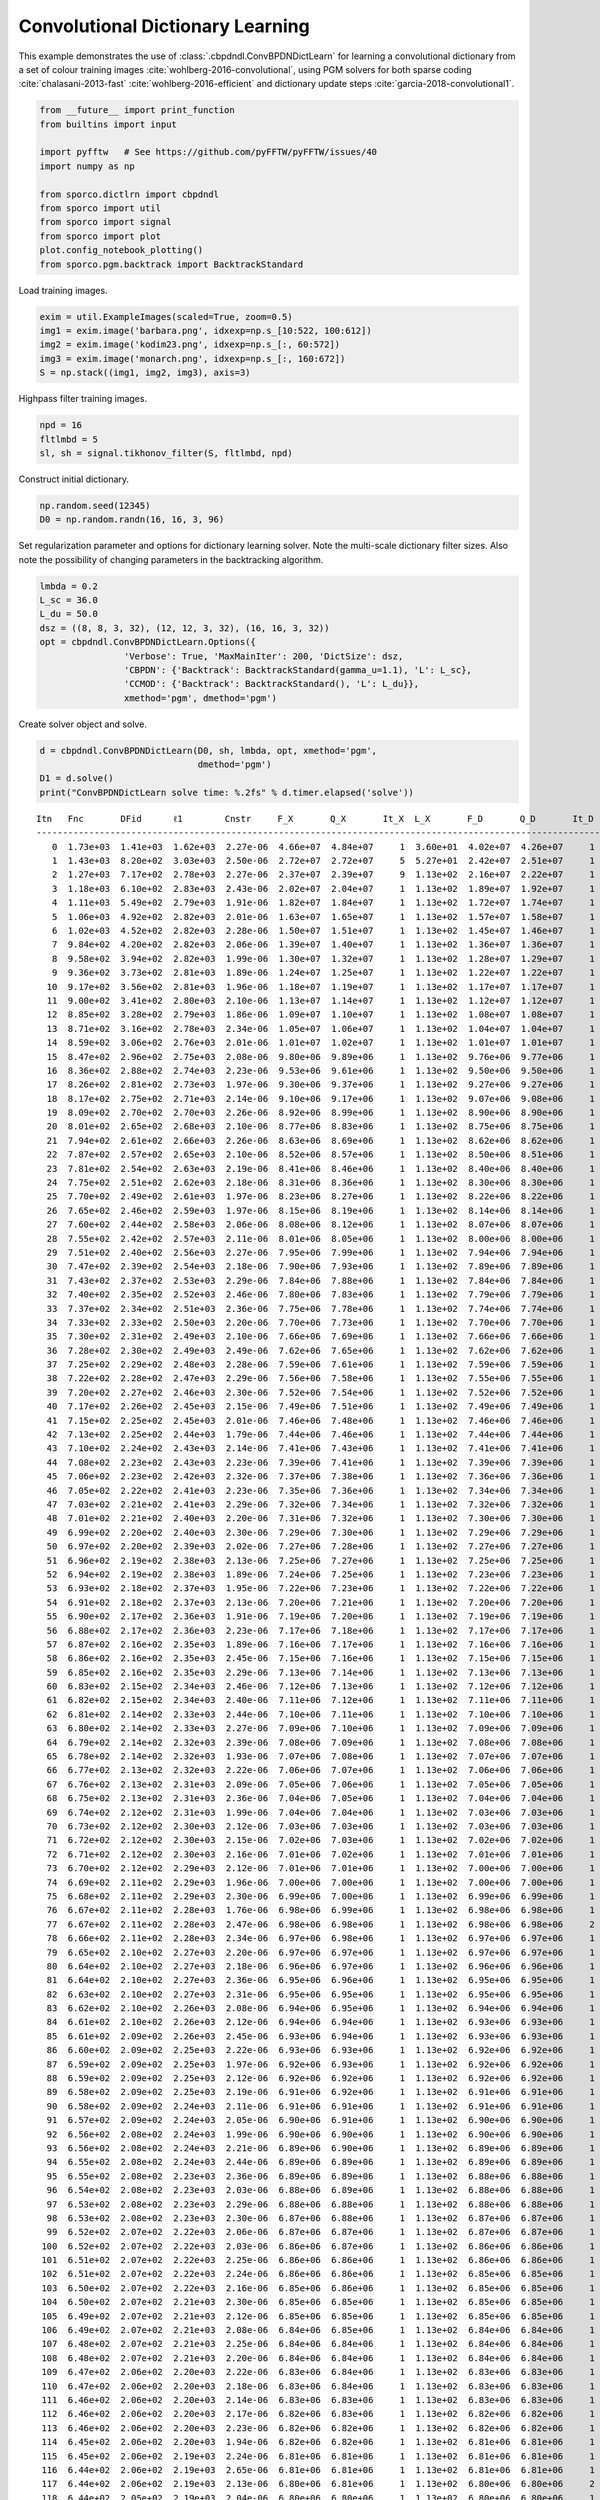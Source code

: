.. _examples_cdl_cbpdndl_pgm_clr:

Convolutional Dictionary Learning
=================================

This example demonstrates the use of
:class:`.cbpdndl.ConvBPDNDictLearn` for learning a convolutional
dictionary from a set of colour training images
:cite:`wohlberg-2016-convolutional`, using PGM solvers for both sparse
coding :cite:`chalasani-2013-fast` :cite:`wohlberg-2016-efficient`
and dictionary update steps :cite:`garcia-2018-convolutional1`.

.. code:: ipython3

    from __future__ import print_function
    from builtins import input

    import pyfftw   # See https://github.com/pyFFTW/pyFFTW/issues/40
    import numpy as np

    from sporco.dictlrn import cbpdndl
    from sporco import util
    from sporco import signal
    from sporco import plot
    plot.config_notebook_plotting()
    from sporco.pgm.backtrack import BacktrackStandard

Load training images.

.. code:: ipython3

    exim = util.ExampleImages(scaled=True, zoom=0.5)
    img1 = exim.image('barbara.png', idxexp=np.s_[10:522, 100:612])
    img2 = exim.image('kodim23.png', idxexp=np.s_[:, 60:572])
    img3 = exim.image('monarch.png', idxexp=np.s_[:, 160:672])
    S = np.stack((img1, img2, img3), axis=3)

Highpass filter training images.

.. code:: ipython3

    npd = 16
    fltlmbd = 5
    sl, sh = signal.tikhonov_filter(S, fltlmbd, npd)

Construct initial dictionary.

.. code:: ipython3

    np.random.seed(12345)
    D0 = np.random.randn(16, 16, 3, 96)

Set regularization parameter and options for dictionary learning solver.
Note the multi-scale dictionary filter sizes. Also note the possibility
of changing parameters in the backtracking algorithm.

.. code:: ipython3

    lmbda = 0.2
    L_sc = 36.0
    L_du = 50.0
    dsz = ((8, 8, 3, 32), (12, 12, 3, 32), (16, 16, 3, 32))
    opt = cbpdndl.ConvBPDNDictLearn.Options({
                    'Verbose': True, 'MaxMainIter': 200, 'DictSize': dsz,
                    'CBPDN': {'Backtrack': BacktrackStandard(gamma_u=1.1), 'L': L_sc},
                    'CCMOD': {'Backtrack': BacktrackStandard(), 'L': L_du}},
                    xmethod='pgm', dmethod='pgm')

Create solver object and solve.

.. code:: ipython3

    d = cbpdndl.ConvBPDNDictLearn(D0, sh, lmbda, opt, xmethod='pgm',
                                  dmethod='pgm')
    D1 = d.solve()
    print("ConvBPDNDictLearn solve time: %.2fs" % d.timer.elapsed('solve'))


.. parsed-literal::

    Itn   Fnc       DFid      ℓ1        Cnstr     F_X       Q_X       It_X  L_X       F_D       Q_D       It_D  L_D
    --------------------------------------------------------------------------------------------------------------------
       0  1.73e+03  1.41e+03  1.62e+03  2.27e-06  4.66e+07  4.84e+07     1  3.60e+01  4.02e+07  4.26e+07     1  5.00e+01
       1  1.43e+03  8.20e+02  3.03e+03  2.50e-06  2.72e+07  2.72e+07     5  5.27e+01  2.42e+07  2.51e+07     1  5.00e+01
       2  1.27e+03  7.17e+02  2.78e+03  2.27e-06  2.37e+07  2.39e+07     9  1.13e+02  2.16e+07  2.22e+07     1  5.00e+01
       3  1.18e+03  6.10e+02  2.83e+03  2.43e-06  2.02e+07  2.04e+07     1  1.13e+02  1.89e+07  1.92e+07     1  5.00e+01
       4  1.11e+03  5.49e+02  2.79e+03  1.91e-06  1.82e+07  1.84e+07     1  1.13e+02  1.72e+07  1.74e+07     1  5.00e+01
       5  1.06e+03  4.92e+02  2.82e+03  2.01e-06  1.63e+07  1.65e+07     1  1.13e+02  1.57e+07  1.58e+07     1  5.00e+01
       6  1.02e+03  4.52e+02  2.82e+03  2.28e-06  1.50e+07  1.51e+07     1  1.13e+02  1.45e+07  1.46e+07     1  5.00e+01
       7  9.84e+02  4.20e+02  2.82e+03  2.06e-06  1.39e+07  1.40e+07     1  1.13e+02  1.36e+07  1.36e+07     1  5.00e+01
       8  9.58e+02  3.94e+02  2.82e+03  1.99e-06  1.30e+07  1.32e+07     1  1.13e+02  1.28e+07  1.29e+07     1  5.00e+01
       9  9.36e+02  3.73e+02  2.81e+03  1.89e-06  1.24e+07  1.25e+07     1  1.13e+02  1.22e+07  1.22e+07     1  5.00e+01
      10  9.17e+02  3.56e+02  2.81e+03  1.96e-06  1.18e+07  1.19e+07     1  1.13e+02  1.17e+07  1.17e+07     1  5.00e+01
      11  9.00e+02  3.41e+02  2.80e+03  2.10e-06  1.13e+07  1.14e+07     1  1.13e+02  1.12e+07  1.12e+07     1  5.00e+01
      12  8.85e+02  3.28e+02  2.79e+03  1.86e-06  1.09e+07  1.10e+07     1  1.13e+02  1.08e+07  1.08e+07     1  5.00e+01
      13  8.71e+02  3.16e+02  2.78e+03  2.34e-06  1.05e+07  1.06e+07     1  1.13e+02  1.04e+07  1.04e+07     1  5.00e+01
      14  8.59e+02  3.06e+02  2.76e+03  2.01e-06  1.01e+07  1.02e+07     1  1.13e+02  1.01e+07  1.01e+07     1  5.00e+01
      15  8.47e+02  2.96e+02  2.75e+03  2.08e-06  9.80e+06  9.89e+06     1  1.13e+02  9.76e+06  9.77e+06     1  5.00e+01
      16  8.36e+02  2.88e+02  2.74e+03  2.23e-06  9.53e+06  9.61e+06     1  1.13e+02  9.50e+06  9.50e+06     1  5.00e+01
      17  8.26e+02  2.81e+02  2.73e+03  1.97e-06  9.30e+06  9.37e+06     1  1.13e+02  9.27e+06  9.27e+06     1  5.00e+01
      18  8.17e+02  2.75e+02  2.71e+03  2.14e-06  9.10e+06  9.17e+06     1  1.13e+02  9.07e+06  9.08e+06     1  5.00e+01
      19  8.09e+02  2.70e+02  2.70e+03  2.26e-06  8.92e+06  8.99e+06     1  1.13e+02  8.90e+06  8.90e+06     1  5.00e+01
      20  8.01e+02  2.65e+02  2.68e+03  2.10e-06  8.77e+06  8.83e+06     1  1.13e+02  8.75e+06  8.75e+06     1  5.00e+01
      21  7.94e+02  2.61e+02  2.66e+03  2.26e-06  8.63e+06  8.69e+06     1  1.13e+02  8.62e+06  8.62e+06     1  5.00e+01
      22  7.87e+02  2.57e+02  2.65e+03  2.10e-06  8.52e+06  8.57e+06     1  1.13e+02  8.50e+06  8.51e+06     1  5.00e+01
      23  7.81e+02  2.54e+02  2.63e+03  2.19e-06  8.41e+06  8.46e+06     1  1.13e+02  8.40e+06  8.40e+06     1  5.00e+01
      24  7.75e+02  2.51e+02  2.62e+03  2.18e-06  8.31e+06  8.36e+06     1  1.13e+02  8.30e+06  8.30e+06     1  5.00e+01
      25  7.70e+02  2.49e+02  2.61e+03  1.97e-06  8.23e+06  8.27e+06     1  1.13e+02  8.22e+06  8.22e+06     1  5.00e+01
      26  7.65e+02  2.46e+02  2.59e+03  1.97e-06  8.15e+06  8.19e+06     1  1.13e+02  8.14e+06  8.14e+06     1  5.00e+01
      27  7.60e+02  2.44e+02  2.58e+03  2.06e-06  8.08e+06  8.12e+06     1  1.13e+02  8.07e+06  8.07e+06     1  5.00e+01
      28  7.55e+02  2.42e+02  2.57e+03  2.11e-06  8.01e+06  8.05e+06     1  1.13e+02  8.00e+06  8.00e+06     1  5.00e+01
      29  7.51e+02  2.40e+02  2.56e+03  2.27e-06  7.95e+06  7.99e+06     1  1.13e+02  7.94e+06  7.94e+06     1  5.00e+01
      30  7.47e+02  2.39e+02  2.54e+03  2.18e-06  7.90e+06  7.93e+06     1  1.13e+02  7.89e+06  7.89e+06     1  5.00e+01
      31  7.43e+02  2.37e+02  2.53e+03  2.29e-06  7.84e+06  7.88e+06     1  1.13e+02  7.84e+06  7.84e+06     1  5.00e+01
      32  7.40e+02  2.35e+02  2.52e+03  2.46e-06  7.80e+06  7.83e+06     1  1.13e+02  7.79e+06  7.79e+06     1  5.00e+01
      33  7.37e+02  2.34e+02  2.51e+03  2.36e-06  7.75e+06  7.78e+06     1  1.13e+02  7.74e+06  7.74e+06     1  5.00e+01
      34  7.33e+02  2.33e+02  2.50e+03  2.20e-06  7.70e+06  7.73e+06     1  1.13e+02  7.70e+06  7.70e+06     1  5.00e+01
      35  7.30e+02  2.31e+02  2.49e+03  2.10e-06  7.66e+06  7.69e+06     1  1.13e+02  7.66e+06  7.66e+06     1  5.00e+01
      36  7.28e+02  2.30e+02  2.49e+03  2.49e-06  7.62e+06  7.65e+06     1  1.13e+02  7.62e+06  7.62e+06     1  5.00e+01
      37  7.25e+02  2.29e+02  2.48e+03  2.28e-06  7.59e+06  7.61e+06     1  1.13e+02  7.59e+06  7.59e+06     1  5.00e+01
      38  7.22e+02  2.28e+02  2.47e+03  2.29e-06  7.56e+06  7.58e+06     1  1.13e+02  7.55e+06  7.55e+06     1  5.00e+01
      39  7.20e+02  2.27e+02  2.46e+03  2.30e-06  7.52e+06  7.54e+06     1  1.13e+02  7.52e+06  7.52e+06     1  5.00e+01
      40  7.17e+02  2.26e+02  2.45e+03  2.15e-06  7.49e+06  7.51e+06     1  1.13e+02  7.49e+06  7.49e+06     1  5.00e+01
      41  7.15e+02  2.25e+02  2.45e+03  2.01e-06  7.46e+06  7.48e+06     1  1.13e+02  7.46e+06  7.46e+06     1  5.00e+01
      42  7.13e+02  2.25e+02  2.44e+03  1.79e-06  7.44e+06  7.46e+06     1  1.13e+02  7.44e+06  7.44e+06     1  5.00e+01
      43  7.10e+02  2.24e+02  2.43e+03  2.14e-06  7.41e+06  7.43e+06     1  1.13e+02  7.41e+06  7.41e+06     1  5.00e+01
      44  7.08e+02  2.23e+02  2.43e+03  2.23e-06  7.39e+06  7.41e+06     1  1.13e+02  7.39e+06  7.39e+06     1  5.00e+01
      45  7.06e+02  2.23e+02  2.42e+03  2.32e-06  7.37e+06  7.38e+06     1  1.13e+02  7.36e+06  7.36e+06     1  5.00e+01
      46  7.05e+02  2.22e+02  2.41e+03  2.23e-06  7.35e+06  7.36e+06     1  1.13e+02  7.34e+06  7.34e+06     1  5.00e+01
      47  7.03e+02  2.21e+02  2.41e+03  2.29e-06  7.32e+06  7.34e+06     1  1.13e+02  7.32e+06  7.32e+06     1  5.00e+01
      48  7.01e+02  2.21e+02  2.40e+03  2.20e-06  7.31e+06  7.32e+06     1  1.13e+02  7.30e+06  7.30e+06     1  5.00e+01
      49  6.99e+02  2.20e+02  2.40e+03  2.30e-06  7.29e+06  7.30e+06     1  1.13e+02  7.29e+06  7.29e+06     1  5.00e+01
      50  6.97e+02  2.20e+02  2.39e+03  2.02e-06  7.27e+06  7.28e+06     1  1.13e+02  7.27e+06  7.27e+06     1  5.00e+01
      51  6.96e+02  2.19e+02  2.38e+03  2.13e-06  7.25e+06  7.27e+06     1  1.13e+02  7.25e+06  7.25e+06     1  5.00e+01
      52  6.94e+02  2.19e+02  2.38e+03  1.89e-06  7.24e+06  7.25e+06     1  1.13e+02  7.23e+06  7.23e+06     1  5.00e+01
      53  6.93e+02  2.18e+02  2.37e+03  1.95e-06  7.22e+06  7.23e+06     1  1.13e+02  7.22e+06  7.22e+06     1  5.00e+01
      54  6.91e+02  2.18e+02  2.37e+03  2.13e-06  7.20e+06  7.21e+06     1  1.13e+02  7.20e+06  7.20e+06     1  5.00e+01
      55  6.90e+02  2.17e+02  2.36e+03  1.91e-06  7.19e+06  7.20e+06     1  1.13e+02  7.19e+06  7.19e+06     1  5.00e+01
      56  6.88e+02  2.17e+02  2.36e+03  2.23e-06  7.17e+06  7.18e+06     1  1.13e+02  7.17e+06  7.17e+06     1  5.00e+01
      57  6.87e+02  2.16e+02  2.35e+03  1.89e-06  7.16e+06  7.17e+06     1  1.13e+02  7.16e+06  7.16e+06     1  5.00e+01
      58  6.86e+02  2.16e+02  2.35e+03  2.45e-06  7.15e+06  7.16e+06     1  1.13e+02  7.15e+06  7.15e+06     1  5.00e+01
      59  6.85e+02  2.16e+02  2.35e+03  2.29e-06  7.13e+06  7.14e+06     1  1.13e+02  7.13e+06  7.13e+06     1  5.00e+01
      60  6.83e+02  2.15e+02  2.34e+03  2.46e-06  7.12e+06  7.13e+06     1  1.13e+02  7.12e+06  7.12e+06     1  5.00e+01
      61  6.82e+02  2.15e+02  2.34e+03  2.40e-06  7.11e+06  7.12e+06     1  1.13e+02  7.11e+06  7.11e+06     1  5.00e+01
      62  6.81e+02  2.14e+02  2.33e+03  2.44e-06  7.10e+06  7.11e+06     1  1.13e+02  7.10e+06  7.10e+06     1  5.00e+01
      63  6.80e+02  2.14e+02  2.33e+03  2.27e-06  7.09e+06  7.10e+06     1  1.13e+02  7.09e+06  7.09e+06     1  5.00e+01
      64  6.79e+02  2.14e+02  2.32e+03  2.39e-06  7.08e+06  7.09e+06     1  1.13e+02  7.08e+06  7.08e+06     1  5.00e+01
      65  6.78e+02  2.14e+02  2.32e+03  1.93e-06  7.07e+06  7.08e+06     1  1.13e+02  7.07e+06  7.07e+06     1  5.00e+01
      66  6.77e+02  2.13e+02  2.32e+03  2.22e-06  7.06e+06  7.07e+06     1  1.13e+02  7.06e+06  7.06e+06     1  5.00e+01
      67  6.76e+02  2.13e+02  2.31e+03  2.09e-06  7.05e+06  7.06e+06     1  1.13e+02  7.05e+06  7.05e+06     1  5.00e+01
      68  6.75e+02  2.13e+02  2.31e+03  2.36e-06  7.04e+06  7.05e+06     1  1.13e+02  7.04e+06  7.04e+06     1  5.00e+01
      69  6.74e+02  2.12e+02  2.31e+03  1.99e-06  7.04e+06  7.04e+06     1  1.13e+02  7.03e+06  7.03e+06     1  5.00e+01
      70  6.73e+02  2.12e+02  2.30e+03  2.12e-06  7.03e+06  7.03e+06     1  1.13e+02  7.03e+06  7.03e+06     1  5.00e+01
      71  6.72e+02  2.12e+02  2.30e+03  2.15e-06  7.02e+06  7.03e+06     1  1.13e+02  7.02e+06  7.02e+06     1  5.00e+01
      72  6.71e+02  2.12e+02  2.30e+03  2.16e-06  7.01e+06  7.02e+06     1  1.13e+02  7.01e+06  7.01e+06     1  5.00e+01
      73  6.70e+02  2.12e+02  2.29e+03  2.12e-06  7.01e+06  7.01e+06     1  1.13e+02  7.00e+06  7.00e+06     1  5.00e+01
      74  6.69e+02  2.11e+02  2.29e+03  1.96e-06  7.00e+06  7.00e+06     1  1.13e+02  7.00e+06  7.00e+06     1  5.00e+01
      75  6.68e+02  2.11e+02  2.29e+03  2.30e-06  6.99e+06  7.00e+06     1  1.13e+02  6.99e+06  6.99e+06     1  5.00e+01
      76  6.67e+02  2.11e+02  2.28e+03  1.76e-06  6.98e+06  6.99e+06     1  1.13e+02  6.98e+06  6.98e+06     1  5.00e+01
      77  6.67e+02  2.11e+02  2.28e+03  2.47e-06  6.98e+06  6.98e+06     1  1.13e+02  6.98e+06  6.98e+06     2  6.00e+01
      78  6.66e+02  2.11e+02  2.28e+03  2.34e-06  6.97e+06  6.98e+06     1  1.13e+02  6.97e+06  6.97e+06     1  6.00e+01
      79  6.65e+02  2.10e+02  2.27e+03  2.20e-06  6.97e+06  6.97e+06     1  1.13e+02  6.97e+06  6.97e+06     1  6.00e+01
      80  6.64e+02  2.10e+02  2.27e+03  2.18e-06  6.96e+06  6.97e+06     1  1.13e+02  6.96e+06  6.96e+06     1  6.00e+01
      81  6.64e+02  2.10e+02  2.27e+03  2.36e-06  6.95e+06  6.96e+06     1  1.13e+02  6.95e+06  6.95e+06     1  6.00e+01
      82  6.63e+02  2.10e+02  2.27e+03  2.31e-06  6.95e+06  6.95e+06     1  1.13e+02  6.95e+06  6.95e+06     1  6.00e+01
      83  6.62e+02  2.10e+02  2.26e+03  2.08e-06  6.94e+06  6.95e+06     1  1.13e+02  6.94e+06  6.94e+06     1  6.00e+01
      84  6.61e+02  2.10e+02  2.26e+03  2.12e-06  6.94e+06  6.94e+06     1  1.13e+02  6.93e+06  6.93e+06     1  6.00e+01
      85  6.61e+02  2.09e+02  2.26e+03  2.45e-06  6.93e+06  6.94e+06     1  1.13e+02  6.93e+06  6.93e+06     1  6.00e+01
      86  6.60e+02  2.09e+02  2.25e+03  2.22e-06  6.93e+06  6.93e+06     1  1.13e+02  6.92e+06  6.92e+06     1  6.00e+01
      87  6.59e+02  2.09e+02  2.25e+03  1.97e-06  6.92e+06  6.93e+06     1  1.13e+02  6.92e+06  6.92e+06     1  6.00e+01
      88  6.59e+02  2.09e+02  2.25e+03  2.12e-06  6.92e+06  6.92e+06     1  1.13e+02  6.92e+06  6.92e+06     1  6.00e+01
      89  6.58e+02  2.09e+02  2.25e+03  2.19e-06  6.91e+06  6.92e+06     1  1.13e+02  6.91e+06  6.91e+06     1  6.00e+01
      90  6.58e+02  2.09e+02  2.24e+03  2.11e-06  6.91e+06  6.91e+06     1  1.13e+02  6.91e+06  6.91e+06     1  6.00e+01
      91  6.57e+02  2.09e+02  2.24e+03  2.05e-06  6.90e+06  6.91e+06     1  1.13e+02  6.90e+06  6.90e+06     1  6.00e+01
      92  6.56e+02  2.08e+02  2.24e+03  1.99e-06  6.90e+06  6.90e+06     1  1.13e+02  6.90e+06  6.90e+06     1  6.00e+01
      93  6.56e+02  2.08e+02  2.24e+03  2.21e-06  6.89e+06  6.90e+06     1  1.13e+02  6.89e+06  6.89e+06     1  6.00e+01
      94  6.55e+02  2.08e+02  2.24e+03  2.44e-06  6.89e+06  6.89e+06     1  1.13e+02  6.89e+06  6.89e+06     1  6.00e+01
      95  6.55e+02  2.08e+02  2.23e+03  2.36e-06  6.89e+06  6.89e+06     1  1.13e+02  6.88e+06  6.88e+06     1  6.00e+01
      96  6.54e+02  2.08e+02  2.23e+03  2.03e-06  6.88e+06  6.89e+06     1  1.13e+02  6.88e+06  6.88e+06     1  6.00e+01
      97  6.53e+02  2.08e+02  2.23e+03  2.29e-06  6.88e+06  6.88e+06     1  1.13e+02  6.88e+06  6.88e+06     1  6.00e+01
      98  6.53e+02  2.08e+02  2.23e+03  2.30e-06  6.87e+06  6.88e+06     1  1.13e+02  6.87e+06  6.87e+06     1  6.00e+01
      99  6.52e+02  2.07e+02  2.22e+03  2.06e-06  6.87e+06  6.87e+06     1  1.13e+02  6.87e+06  6.87e+06     1  6.00e+01
     100  6.52e+02  2.07e+02  2.22e+03  2.03e-06  6.86e+06  6.87e+06     1  1.13e+02  6.86e+06  6.86e+06     1  6.00e+01
     101  6.51e+02  2.07e+02  2.22e+03  2.25e-06  6.86e+06  6.86e+06     1  1.13e+02  6.86e+06  6.86e+06     1  6.00e+01
     102  6.51e+02  2.07e+02  2.22e+03  2.24e-06  6.86e+06  6.86e+06     1  1.13e+02  6.85e+06  6.85e+06     1  6.00e+01
     103  6.50e+02  2.07e+02  2.22e+03  2.16e-06  6.85e+06  6.86e+06     1  1.13e+02  6.85e+06  6.85e+06     1  6.00e+01
     104  6.50e+02  2.07e+02  2.21e+03  2.30e-06  6.85e+06  6.85e+06     1  1.13e+02  6.85e+06  6.85e+06     1  6.00e+01
     105  6.49e+02  2.07e+02  2.21e+03  2.12e-06  6.85e+06  6.85e+06     1  1.13e+02  6.85e+06  6.85e+06     1  6.00e+01
     106  6.49e+02  2.07e+02  2.21e+03  2.08e-06  6.84e+06  6.85e+06     1  1.13e+02  6.84e+06  6.84e+06     1  6.00e+01
     107  6.48e+02  2.07e+02  2.21e+03  2.25e-06  6.84e+06  6.84e+06     1  1.13e+02  6.84e+06  6.84e+06     1  6.00e+01
     108  6.48e+02  2.07e+02  2.21e+03  2.20e-06  6.84e+06  6.84e+06     1  1.13e+02  6.84e+06  6.84e+06     1  6.00e+01
     109  6.47e+02  2.06e+02  2.20e+03  2.22e-06  6.83e+06  6.84e+06     1  1.13e+02  6.83e+06  6.83e+06     1  6.00e+01
     110  6.47e+02  2.06e+02  2.20e+03  2.18e-06  6.83e+06  6.84e+06     1  1.13e+02  6.83e+06  6.83e+06     1  6.00e+01
     111  6.46e+02  2.06e+02  2.20e+03  2.14e-06  6.83e+06  6.83e+06     1  1.13e+02  6.83e+06  6.83e+06     1  6.00e+01
     112  6.46e+02  2.06e+02  2.20e+03  2.17e-06  6.82e+06  6.83e+06     1  1.13e+02  6.82e+06  6.82e+06     1  6.00e+01
     113  6.46e+02  2.06e+02  2.20e+03  2.23e-06  6.82e+06  6.82e+06     1  1.13e+02  6.82e+06  6.82e+06     1  6.00e+01
     114  6.45e+02  2.06e+02  2.20e+03  1.94e-06  6.82e+06  6.82e+06     1  1.13e+02  6.81e+06  6.81e+06     1  6.00e+01
     115  6.45e+02  2.06e+02  2.19e+03  2.24e-06  6.81e+06  6.81e+06     1  1.13e+02  6.81e+06  6.81e+06     1  6.00e+01
     116  6.44e+02  2.06e+02  2.19e+03  2.65e-06  6.81e+06  6.81e+06     1  1.13e+02  6.81e+06  6.81e+06     1  6.00e+01
     117  6.44e+02  2.06e+02  2.19e+03  2.13e-06  6.80e+06  6.81e+06     1  1.13e+02  6.80e+06  6.80e+06     2  7.20e+01
     118  6.44e+02  2.05e+02  2.19e+03  2.04e-06  6.80e+06  6.80e+06     1  1.13e+02  6.80e+06  6.80e+06     1  7.20e+01
     119  6.43e+02  2.05e+02  2.19e+03  2.05e-06  6.79e+06  6.80e+06     1  1.13e+02  6.79e+06  6.79e+06     1  7.20e+01
     120  6.43e+02  2.05e+02  2.19e+03  2.19e-06  6.79e+06  6.79e+06     1  1.13e+02  6.79e+06  6.79e+06     1  7.20e+01
     121  6.42e+02  2.05e+02  2.19e+03  2.42e-06  6.79e+06  6.79e+06     1  1.13e+02  6.79e+06  6.79e+06     1  7.20e+01
     122  6.42e+02  2.05e+02  2.18e+03  2.02e-06  6.79e+06  6.79e+06     1  1.13e+02  6.78e+06  6.78e+06     1  7.20e+01
     123  6.42e+02  2.05e+02  2.18e+03  2.43e-06  6.78e+06  6.79e+06     1  1.13e+02  6.78e+06  6.78e+06     1  7.20e+01
     124  6.41e+02  2.05e+02  2.18e+03  2.15e-06  6.78e+06  6.78e+06     1  1.13e+02  6.78e+06  6.78e+06     1  7.20e+01
     125  6.41e+02  2.05e+02  2.18e+03  2.37e-06  6.78e+06  6.78e+06     1  1.13e+02  6.78e+06  6.78e+06     1  7.20e+01
     126  6.40e+02  2.05e+02  2.18e+03  1.89e-06  6.78e+06  6.78e+06     1  1.13e+02  6.78e+06  6.78e+06     1  7.20e+01
     127  6.40e+02  2.05e+02  2.18e+03  2.17e-06  6.77e+06  6.78e+06     1  1.13e+02  6.77e+06  6.77e+06     1  7.20e+01
     128  6.40e+02  2.05e+02  2.18e+03  2.26e-06  6.77e+06  6.78e+06     1  1.13e+02  6.77e+06  6.77e+06     1  7.20e+01
     129  6.39e+02  2.05e+02  2.17e+03  1.96e-06  6.77e+06  6.78e+06     1  1.13e+02  6.77e+06  6.77e+06     1  7.20e+01
     130  6.39e+02  2.05e+02  2.17e+03  2.24e-06  6.77e+06  6.77e+06     1  1.13e+02  6.77e+06  6.77e+06     1  7.20e+01
     131  6.39e+02  2.04e+02  2.17e+03  2.18e-06  6.77e+06  6.77e+06     1  1.13e+02  6.77e+06  6.77e+06     1  7.20e+01
     132  6.38e+02  2.04e+02  2.17e+03  2.34e-06  6.77e+06  6.77e+06     1  1.13e+02  6.77e+06  6.77e+06     1  7.20e+01
     133  6.38e+02  2.04e+02  2.17e+03  2.24e-06  6.76e+06  6.77e+06     1  1.13e+02  6.76e+06  6.76e+06     1  7.20e+01
     134  6.38e+02  2.04e+02  2.17e+03  2.13e-06  6.76e+06  6.77e+06     1  1.13e+02  6.76e+06  6.76e+06     1  7.20e+01
     135  6.37e+02  2.04e+02  2.17e+03  2.37e-06  6.76e+06  6.76e+06     1  1.13e+02  6.76e+06  6.76e+06     1  7.20e+01
     136  6.37e+02  2.04e+02  2.16e+03  2.05e-06  6.76e+06  6.76e+06     1  1.13e+02  6.76e+06  6.76e+06     1  7.20e+01
     137  6.37e+02  2.04e+02  2.16e+03  2.30e-06  6.76e+06  6.76e+06     1  1.13e+02  6.76e+06  6.76e+06     1  7.20e+01
     138  6.36e+02  2.04e+02  2.16e+03  2.10e-06  6.76e+06  6.76e+06     1  1.13e+02  6.76e+06  6.76e+06     1  7.20e+01
     139  6.36e+02  2.04e+02  2.16e+03  2.28e-06  6.76e+06  6.76e+06     1  1.13e+02  6.76e+06  6.76e+06     1  7.20e+01
     140  6.36e+02  2.04e+02  2.16e+03  2.21e-06  6.75e+06  6.76e+06     1  1.13e+02  6.75e+06  6.75e+06     1  7.20e+01
     141  6.36e+02  2.04e+02  2.16e+03  2.38e-06  6.75e+06  6.75e+06     1  1.13e+02  6.75e+06  6.75e+06     1  7.20e+01
     142  6.35e+02  2.04e+02  2.16e+03  2.54e-06  6.75e+06  6.75e+06     1  1.13e+02  6.75e+06  6.75e+06     1  7.20e+01
     143  6.35e+02  2.04e+02  2.16e+03  2.15e-06  6.75e+06  6.75e+06     1  1.13e+02  6.75e+06  6.75e+06     1  7.20e+01
     144  6.35e+02  2.04e+02  2.15e+03  2.23e-06  6.75e+06  6.75e+06     1  1.13e+02  6.75e+06  6.75e+06     1  7.20e+01
     145  6.34e+02  2.04e+02  2.15e+03  2.12e-06  6.75e+06  6.75e+06     1  1.13e+02  6.74e+06  6.74e+06     1  7.20e+01
     146  6.34e+02  2.04e+02  2.15e+03  2.31e-06  6.74e+06  6.75e+06     1  1.13e+02  6.74e+06  6.74e+06     1  7.20e+01
     147  6.34e+02  2.04e+02  2.15e+03  2.20e-06  6.74e+06  6.75e+06     1  1.13e+02  6.74e+06  6.74e+06     1  7.20e+01
     148  6.33e+02  2.04e+02  2.15e+03  2.22e-06  6.74e+06  6.74e+06     1  1.13e+02  6.74e+06  6.74e+06     1  7.20e+01
     149  6.33e+02  2.04e+02  2.15e+03  1.95e-06  6.74e+06  6.74e+06     1  1.13e+02  6.74e+06  6.74e+06     1  7.20e+01
     150  6.33e+02  2.04e+02  2.15e+03  2.12e-06  6.74e+06  6.74e+06     1  1.13e+02  6.74e+06  6.74e+06     1  7.20e+01
     151  6.33e+02  2.04e+02  2.15e+03  2.13e-06  6.74e+06  6.74e+06     1  1.13e+02  6.74e+06  6.74e+06     1  7.20e+01
     152  6.32e+02  2.03e+02  2.14e+03  2.25e-06  6.74e+06  6.74e+06     1  1.13e+02  6.74e+06  6.74e+06     1  7.20e+01
     153  6.32e+02  2.03e+02  2.14e+03  1.95e-06  6.74e+06  6.74e+06     1  1.13e+02  6.73e+06  6.73e+06     1  7.20e+01
     154  6.32e+02  2.03e+02  2.14e+03  2.41e-06  6.73e+06  6.74e+06     1  1.13e+02  6.73e+06  6.73e+06     1  7.20e+01
     155  6.32e+02  2.03e+02  2.14e+03  2.29e-06  6.73e+06  6.73e+06     1  1.13e+02  6.73e+06  6.73e+06     1  7.20e+01
     156  6.31e+02  2.03e+02  2.14e+03  2.24e-06  6.73e+06  6.73e+06     1  1.13e+02  6.73e+06  6.73e+06     1  7.20e+01
     157  6.31e+02  2.03e+02  2.14e+03  2.15e-06  6.73e+06  6.73e+06     1  1.13e+02  6.73e+06  6.73e+06     1  7.20e+01
     158  6.31e+02  2.03e+02  2.14e+03  2.38e-06  6.73e+06  6.73e+06     1  1.13e+02  6.73e+06  6.73e+06     1  7.20e+01
     159  6.30e+02  2.03e+02  2.14e+03  2.13e-06  6.73e+06  6.73e+06     1  1.13e+02  6.73e+06  6.73e+06     1  7.20e+01
     160  6.30e+02  2.03e+02  2.14e+03  2.42e-06  6.72e+06  6.73e+06     1  1.13e+02  6.72e+06  6.72e+06     1  7.20e+01
     161  6.30e+02  2.03e+02  2.13e+03  2.10e-06  6.72e+06  6.72e+06     1  1.13e+02  6.72e+06  6.72e+06     1  7.20e+01
     162  6.30e+02  2.03e+02  2.13e+03  1.96e-06  6.72e+06  6.72e+06     1  1.13e+02  6.72e+06  6.72e+06     1  7.20e+01
     163  6.29e+02  2.03e+02  2.13e+03  2.26e-06  6.72e+06  6.72e+06     1  1.13e+02  6.72e+06  6.72e+06     1  7.20e+01
     164  6.29e+02  2.03e+02  2.13e+03  2.09e-06  6.72e+06  6.72e+06     1  1.13e+02  6.72e+06  6.72e+06     1  7.20e+01
     165  6.29e+02  2.03e+02  2.13e+03  2.01e-06  6.71e+06  6.72e+06     1  1.13e+02  6.71e+06  6.71e+06     1  7.20e+01
     166  6.29e+02  2.03e+02  2.13e+03  2.43e-06  6.71e+06  6.71e+06     1  1.13e+02  6.71e+06  6.71e+06     1  7.20e+01
     167  6.28e+02  2.03e+02  2.13e+03  2.25e-06  6.71e+06  6.71e+06     1  1.13e+02  6.71e+06  6.71e+06     1  7.20e+01
     168  6.28e+02  2.03e+02  2.13e+03  2.34e-06  6.71e+06  6.71e+06     1  1.13e+02  6.71e+06  6.71e+06     1  7.20e+01
     169  6.28e+02  2.03e+02  2.13e+03  2.77e-06  6.71e+06  6.71e+06     1  1.13e+02  6.71e+06  6.71e+06     1  7.20e+01
     170  6.28e+02  2.03e+02  2.13e+03  2.16e-06  6.71e+06  6.71e+06     1  1.13e+02  6.70e+06  6.70e+06     1  7.20e+01
     171  6.27e+02  2.02e+02  2.12e+03  2.25e-06  6.70e+06  6.71e+06     1  1.13e+02  6.70e+06  6.70e+06     1  7.20e+01
     172  6.27e+02  2.02e+02  2.12e+03  2.38e-06  6.70e+06  6.70e+06     1  1.13e+02  6.70e+06  6.70e+06     1  7.20e+01
     173  6.27e+02  2.02e+02  2.12e+03  2.07e-06  6.70e+06  6.70e+06     1  1.13e+02  6.70e+06  6.70e+06     1  7.20e+01
     174  6.27e+02  2.02e+02  2.12e+03  2.29e-06  6.70e+06  6.70e+06     1  1.13e+02  6.70e+06  6.70e+06     1  7.20e+01
     175  6.26e+02  2.02e+02  2.12e+03  2.22e-06  6.70e+06  6.70e+06     1  1.13e+02  6.70e+06  6.70e+06     1  7.20e+01
     176  6.26e+02  2.02e+02  2.12e+03  1.95e-06  6.70e+06  6.70e+06     1  1.13e+02  6.70e+06  6.70e+06     1  7.20e+01
     177  6.26e+02  2.02e+02  2.12e+03  2.24e-06  6.69e+06  6.70e+06     1  1.13e+02  6.69e+06  6.69e+06     1  7.20e+01
     178  6.26e+02  2.02e+02  2.12e+03  2.13e-06  6.69e+06  6.70e+06     1  1.13e+02  6.69e+06  6.69e+06     1  7.20e+01
     179  6.26e+02  2.02e+02  2.12e+03  2.06e-06  6.69e+06  6.69e+06     1  1.13e+02  6.69e+06  6.69e+06     1  7.20e+01
     180  6.25e+02  2.02e+02  2.12e+03  2.39e-06  6.69e+06  6.69e+06     1  1.13e+02  6.69e+06  6.69e+06     1  7.20e+01
     181  6.25e+02  2.02e+02  2.12e+03  1.80e-06  6.69e+06  6.69e+06     1  1.13e+02  6.69e+06  6.69e+06     1  7.20e+01
     182  6.25e+02  2.02e+02  2.11e+03  2.06e-06  6.69e+06  6.69e+06     1  1.13e+02  6.69e+06  6.69e+06     1  7.20e+01
     183  6.25e+02  2.02e+02  2.11e+03  2.45e-06  6.69e+06  6.69e+06     1  1.13e+02  6.69e+06  6.69e+06     1  7.20e+01
     184  6.25e+02  2.02e+02  2.11e+03  2.41e-06  6.69e+06  6.69e+06     1  1.13e+02  6.69e+06  6.69e+06     1  7.20e+01
     185  6.24e+02  2.02e+02  2.11e+03  2.08e-06  6.69e+06  6.69e+06     1  1.13e+02  6.69e+06  6.69e+06     1  7.20e+01
     186  6.24e+02  2.02e+02  2.11e+03  1.99e-06  6.69e+06  6.69e+06     1  1.13e+02  6.69e+06  6.69e+06     1  7.20e+01
     187  6.24e+02  2.02e+02  2.11e+03  2.06e-06  6.68e+06  6.69e+06     1  1.13e+02  6.68e+06  6.68e+06     1  7.20e+01
     188  6.24e+02  2.02e+02  2.11e+03  1.89e-06  6.68e+06  6.69e+06     1  1.13e+02  6.68e+06  6.68e+06     1  7.20e+01
     189  6.24e+02  2.02e+02  2.11e+03  2.23e-06  6.68e+06  6.68e+06     1  1.13e+02  6.68e+06  6.68e+06     1  7.20e+01
     190  6.23e+02  2.02e+02  2.11e+03  2.38e-06  6.68e+06  6.68e+06     1  1.13e+02  6.68e+06  6.68e+06     1  7.20e+01
     191  6.23e+02  2.02e+02  2.11e+03  2.00e-06  6.68e+06  6.68e+06     1  1.13e+02  6.68e+06  6.68e+06     1  7.20e+01
     192  6.23e+02  2.02e+02  2.11e+03  1.99e-06  6.68e+06  6.68e+06     1  1.13e+02  6.68e+06  6.68e+06     1  7.20e+01
     193  6.23e+02  2.02e+02  2.11e+03  2.35e-06  6.68e+06  6.68e+06     1  1.13e+02  6.67e+06  6.68e+06     1  7.20e+01
     194  6.23e+02  2.02e+02  2.10e+03  1.92e-06  6.67e+06  6.68e+06     1  1.13e+02  6.67e+06  6.67e+06     1  7.20e+01
     195  6.22e+02  2.02e+02  2.10e+03  2.15e-06  6.67e+06  6.67e+06     1  1.13e+02  6.67e+06  6.67e+06     1  7.20e+01
     196  6.22e+02  2.01e+02  2.10e+03  2.44e-06  6.67e+06  6.67e+06     1  1.13e+02  6.67e+06  6.67e+06     1  7.20e+01
     197  6.22e+02  2.01e+02  2.10e+03  2.34e-06  6.67e+06  6.67e+06     1  1.13e+02  6.67e+06  6.67e+06     1  7.20e+01
     198  6.22e+02  2.01e+02  2.10e+03  1.88e-06  6.67e+06  6.67e+06     1  1.13e+02  6.67e+06  6.67e+06     1  7.20e+01
     199  6.22e+02  2.01e+02  2.10e+03  2.33e-06  6.67e+06  6.67e+06     1  1.13e+02  6.67e+06  6.67e+06     1  7.20e+01
    --------------------------------------------------------------------------------------------------------------------
    ConvBPDNDictLearn solve time: 484.08s


Display initial and final dictionaries.

.. code:: ipython3

    D1 = D1.squeeze()
    fig = plot.figure(figsize=(14, 7))
    plot.subplot(1, 2, 1)
    plot.imview(util.tiledict(D0), title='D0', fig=fig)
    plot.subplot(1, 2, 2)
    plot.imview(util.tiledict(D1, dsz), title='D1', fig=fig)
    fig.show()



.. image:: cbpdndl_pgm_clr_files/cbpdndl_pgm_clr_13_0.png


Get iterations statistics from solver object and plot functional value,
residuals, and automatically adjusted gradient step parameters against
the iteration number.

.. code:: ipython3

    its = d.getitstat()
    fig = plot.figure(figsize=(20, 5))
    plot.subplot(1, 3, 1)
    plot.plot(its.ObjFun, xlbl='Iterations', ylbl='Functional', fig=fig)
    plot.subplot(1, 3, 2)
    plot.plot(np.vstack((its.X_Rsdl, its.D_Rsdl)).T,
              ptyp='semilogy', xlbl='Iterations', ylbl='Residual',
              lgnd=['X', 'D'], fig=fig)
    plot.subplot(1, 3, 3)
    plot.plot(np.vstack((its.X_L, its.D_L)).T, xlbl='Iterations',
              ylbl='Inverse of Gradient Step Parameter', ptyp='semilogy',
              lgnd=['$L_X$', '$L_D$'], fig=fig)
    fig.show()



.. image:: cbpdndl_pgm_clr_files/cbpdndl_pgm_clr_15_0.png

